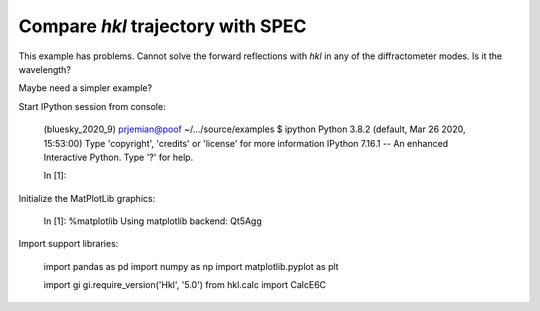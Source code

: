Compare *hkl* trajectory with SPEC
===================================================

This example has problems.  Cannot solve the forward reflections
with *hkl* in any of the diffractometer modes.
Is it the wavelength?

Maybe need a simpler example?


Start IPython session from console:

    (bluesky_2020_9) prjemian@poof ~/.../source/examples $ ipython
    Python 3.8.2 (default, Mar 26 2020, 15:53:00) 
    Type 'copyright', 'credits' or 'license' for more information
    IPython 7.16.1 -- An enhanced Interactive Python. Type '?' for help.

    In [1]: 

Initialize the MatPlotLib graphics:

    In [1]: %matplotlib
    Using matplotlib backend: Qt5Agg

Import support libraries:

    import pandas as pd
    import numpy as np
    import matplotlib.pyplot as plt

    import gi
    gi.require_version('Hkl', '5.0')
    from hkl.calc import CalcE6C
